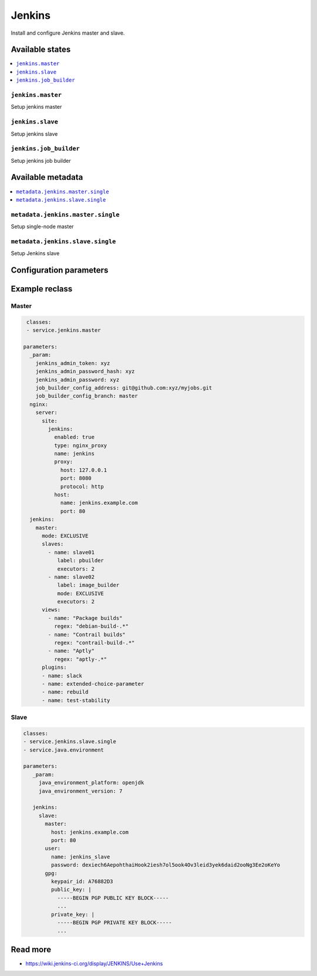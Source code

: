 =======
Jenkins
=======

Install and configure Jenkins master and slave.

Available states
================

.. contents::
    :local:

``jenkins.master``
------------------

Setup jenkins master

``jenkins.slave``
-----------------

Setup jenkins slave

``jenkins.job_builder``
-----------------------

Setup jenkins job builder

Available metadata
==================

.. contents::
    :local:

``metadata.jenkins.master.single``
----------------------------------

Setup single-node master


``metadata.jenkins.slave.single``
---------------------------------

Setup Jenkins slave

Configuration parameters
========================


Example reclass
===============

Master
------

.. code-block:: yaml

   classes:
   - service.jenkins.master

  parameters:
    _param:
      jenkins_admin_token: xyz
      jenkins_admin_password_hash: xyz
      jenkins_admin_password: xyz
      job_builder_config_address: git@github.com:xyz/myjobs.git
      job_builder_config_branch: master
    nginx:
      server:
        site:
          jenkins:
            enabled: true
            type: nginx_proxy
            name: jenkins
            proxy:
              host: 127.0.0.1
              port: 8080
              protocol: http
            host:
              name: jenkins.example.com
              port: 80
    jenkins:
      master:
        mode: EXCLUSIVE
        slaves:
          - name: slave01
             label: pbuilder
             executors: 2
          - name: slave02
             label: image_builder
             mode: EXCLUSIVE
             executors: 2
        views:
          - name: "Package builds"
            regex: "debian-build-.*"
          - name: "Contrail builds"
            regex: "contrail-build-.*"
          - name: "Aptly"
            regex: "aptly-.*"
        plugins:
        - name: slack
        - name: extended-choice-parameter
        - name: rebuild
        - name: test-stability

Slave
-----

.. code-block:: yaml

     classes:
     - service.jenkins.slave.single
     - service.java.environment

     parameters:
        _param:
          java_environment_platform: openjdk
          java_environment_version: 7

        jenkins:
          slave:
            master:
              host: jenkins.example.com
              port: 80
            user:
              name: jenkins_slave
              password: dexiech6AepohthaiHook2iesh7ol5ook4Ov3leid3yek6daid2ooNg3Ee2oKeYo
            gpg:
              keypair_id: A76882D3
              public_key: |
                -----BEGIN PGP PUBLIC KEY BLOCK-----
                ...
              private_key: |
                -----BEGIN PGP PRIVATE KEY BLOCK-----
                ...

Read more
=========

* https://wiki.jenkins-ci.org/display/JENKINS/Use+Jenkins
